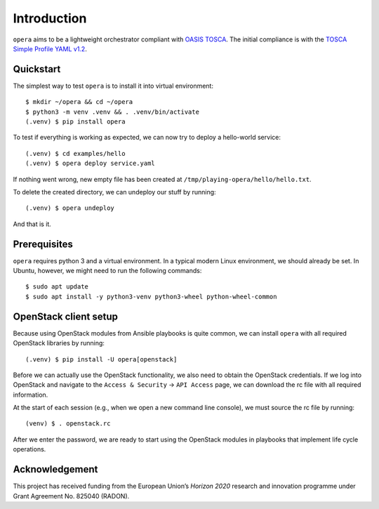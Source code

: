 Introduction
============

``opera`` aims to be a lightweight orchestrator compliant with `OASIS TOSCA`_.
The initial compliance is with the `TOSCA Simple Profile YAML v1.2`_.

.. _OASIS TOSCA: https://www.oasis-open.org/committees/tc_home.php?wg_abbrev=tosca
.. _TOSCA Simple Profile YAML v1.2: https://docs.oasis-open.org/tosca/TOSCA-Simple-Profile-YAML/v1.2/os/TOSCA-Simple-Profile-YAML-v1.2-os.html


Quickstart
----------

The simplest way to test ``opera`` is to install it into virtual environment::

  $ mkdir ~/opera && cd ~/opera
  $ python3 -m venv .venv && . .venv/bin/activate
  (.venv) $ pip install opera

To test if everything is working as expected, we can now try to deploy a
hello-world service::

  (.venv) $ cd examples/hello
  (.venv) $ opera deploy service.yaml

If nothing went wrong, new empty file has been created at
``/tmp/playing-opera/hello/hello.txt``.

To delete the created directory, we can undeploy our stuff by running::

   (.venv) $ opera undeploy

And that is it.


Prerequisites
-------------

``opera`` requires python 3 and a virtual environment. In a typical modern
Linux environment, we should already be set. In Ubuntu, however, we might need
to run the following commands::

  $ sudo apt update
  $ sudo apt install -y python3-venv python3-wheel python-wheel-common


OpenStack client setup
----------------------

Because using OpenStack modules from Ansible playbooks is quite common, we can
install ``opera`` with all required OpenStack libraries by running::

  (.venv) $ pip install -U opera[openstack]

Before we can actually use the OpenStack functionality, we also need to obtain
the OpenStack credentials. If we log into OpenStack and navigate to the
``Access & Security`` -> ``API Access`` page, we can download the rc file with
all required information.

At the start of each session (e.g., when we open a new command line console),
we must source the rc file by running::

  (venv) $ . openstack.rc

After we enter the password, we are ready to start using the OpenStack modules
in playbooks that implement life cycle operations.

Acknowledgement
---------------

This project has received funding from the European Union’s `Horizon 2020`
research and innovation programme under Grant Agreement No. 825040 (RADON).
